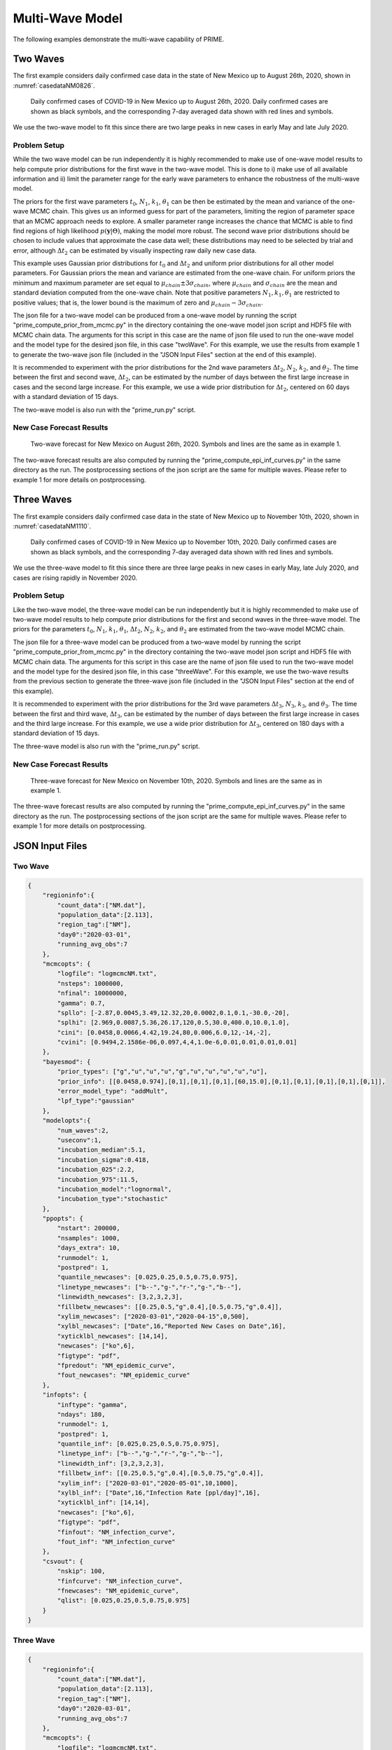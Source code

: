 Multi-Wave Model
================

The following examples demonstrate the multi-wave capability of PRIME. 

Two Waves
---------

The first example considers daily confirmed case data in the state of New Mexico 
up to August 26th, 2020, shown in :numref:`casedataNM0826`.

.. figure:: ./figures/NM_case_data_0826.pdf 
    :width: 60 %
    :name: casedataNM0826

    Daily confirmed cases of COVID-19 in New Mexico up
    to August 26th, 2020. Daily confirmed cases are shown as black 
    symbols, and the corresponding 7-day averaged data 
    shown with red lines and symbols. 

We use the two-wave model to fit this since there are two large peaks in new cases
in early May and late July 2020. 

Problem Setup
~~~~~~~~~~~~~

While the two wave model can be run independently it is highly recommended to make 
use of one-wave model results to help compute prior distributions for the first wave
in the two-wave model. This is done to i) make use of all available information and 
ii) limit the parameter range for the early wave parameters to enhance the robustness 
of the multi-wave model.   

The priors for the first wave parameters :math:`t_0`, :math:`N_1`, :math:`k_1`,
:math:`\theta_1` can be then be estimated by the mean and variance of the one-wave 
MCMC chain. This gives us an informed guess for part of the parameters, limiting the 
region of parameter space that an MCMC approach needs to explore. A smaller parameter 
range increases the chance that MCMC is able to find find regions of high likelihood 
:math:`p\left(\boldsymbol{y} | \Theta \right)`, making the model more robust. The 
second wave prior distributions should be chosen to include values that approximate 
the case data well; these distributions may need to be selected by trial and error, 
although :math:`\Delta t_2` can be estimated by visually inspecting raw daily new 
case data. 

This example uses Gaussian prior distributions for :math:`t_0` and :math:`\Delta t_2`
and uniform prior distributions for all other model parameters. For Gaussian priors 
the mean and variance are estimated from the one-wave chain. For uniform priors the 
minimum and maximum parameter are set equal to :math:`\mu_{chain} \pm 3 \sigma_{chain}`, 
where :math:`\mu_{chain}` and :math:`\sigma_{chain}` are the mean and standard 
deviation computed from the one-wave chain. Note that positive parameters 
:math:`N_1,k_1,\theta_1` are restricted to positive values; that is, the lower bound 
is the maximum of zero and :math:`\mu_{chain} - 3 \sigma_{chain}`. 

The json file for a two-wave model can be produced from a one-wave model by running
the script "prime_compute_prior_from_mcmc.py" in the directory containing the one-wave 
model json script and HDF5 file with MCMC chain data. The arguments for this script in
this case are the name of json file used to run the one-wave model and the model type 
for the desired json file, in this case "twoWave". For this example, we use
the results from example 1 to generate the two-wave json file (included in the 
"JSON Input Files" section at the end of this example).  

It is recommended to experiment with the prior distributions for the 2nd wave 
parameters :math:`\Delta t_2`, :math:`N_2`, :math:`k_2`, and :math:`\theta_2`. 
The time between the first and second wave, :math:`\Delta t_2`, can be estimated 
by the number of days between the first large increase in cases and the second 
large increase. For this example, we use a wide prior distribution for 
:math:`\Delta t_2`, centered on 60 days with a standard deviation of 15 days. 

The two-wave model is also run with the "prime_run.py" script. 

New Case Forecast Results
~~~~~~~~~~~~~~~~~~~~~~~~~

.. figure:: ./figures/NM_newcases_2wave_0826.pdf 
    :width: 60 %
    :name: newcasesNM0826

    Two-wave forecast for New Mexico on August 26th, 2020. Symbols and lines are
    the same as in example 1.

The two-wave forecast results are also computed by running the "prime_compute_epi_inf_curves.py"
in the same directory as the run. The postprocessing sections of the json script are
the same for multiple waves. Please refer to example 1 for more details on postprocessing.

Three Waves
-----------

The first example considers daily confirmed case data in the state of New Mexico 
up to November 10th, 2020, shown in :numref:`casedataNM1110`.

.. figure:: ./figures/NM_case_data_1110.pdf 
    :width: 60 %
    :name: casedataNM1110

    Daily confirmed cases of COVID-19 in New Mexico up
    to November 10th, 2020. Daily confirmed cases are shown as black 
    symbols, and the corresponding 7-day averaged data 
    shown with red lines and symbols. 

We use the three-wave model to fit this since there are three large peaks in new cases
in early May, late July 2020, and cases are rising rapidly in November 2020. 

Problem Setup
~~~~~~~~~~~~~

Like the two-wave model, the three-wave model can be run independently but it is highly 
recommended to make use of two-wave model results to help compute prior distributions 
for the first and second waves in the three-wave model. The priors for the parameters 
:math:`t_0`, :math:`N_1`, :math:`k_1`, :math:`\theta_1`, :math:`\Delta t_2`, :math:`N_2`,
:math:`k_2`, and :math:`\theta_2` are estimated from the two-wave model MCMC chain.

The json file for a three-wave model can be produced from a two-wave model by running
the script "prime_compute_prior_from_mcmc.py" in the directory containing the two-wave 
model json script and HDF5 file with MCMC chain data. The arguments for this script in
this case are the name of json file used to run the two-wave model and the model type 
for the desired json file, in this case "threeWave". For this example, we use
the two-wave results from the previous section to generate the three-wave json file 
(included in the "JSON Input Files" section at the end of this example).  

It is recommended to experiment with the prior distributions for the 3rd wave 
parameters :math:`\Delta t_3`, :math:`N_3`, :math:`k_3`, and :math:`\theta_3`. 
The time between the first and third wave, :math:`\Delta t_3`, can be estimated 
by the number of days between the first large increase in cases and the third
large increase. For this example, we use a wide prior distribution for 
:math:`\Delta t_3`, centered on 180 days with a standard deviation of 15 days. 

The three-wave model is also run with the "prime_run.py" script. 

New Case Forecast Results
~~~~~~~~~~~~~~~~~~~~~~~~~

.. figure:: ./figures/NM_newcases_3wave_1110.pdf 
    :width: 60 %
    :name: newcasesNM1110

    Three-wave forecast for New Mexico on November 10th, 2020. Symbols and lines are
    the same as in example 1.

The three-wave forecast results are also computed by running the "prime_compute_epi_inf_curves.py"
in the same directory as the run. The postprocessing sections of the json script are
the same for multiple waves. Please refer to example 1 for more details on postprocessing.

JSON Input Files
----------------

Two Wave
~~~~~~~~

.. code-block:: JSON

    {
        "regioninfo":{
            "count_data":["NM.dat"],
            "population_data":[2.113],
            "region_tag":["NM"],
            "day0":"2020-03-01",
            "running_avg_obs":7
        },
        "mcmcopts": {
            "logfile": "logmcmcNM.txt",
            "nsteps": 1000000,
            "nfinal": 10000000,
            "gamma": 0.7,
            "spllo": [-2.87,0.0045,3.49,12.32,20,0.0002,0.1,0.1,-30.0,-20],
            "splhi": [2.969,0.0087,5.36,26.17,120,0.5,30.0,400.0,10.0,1.0],
            "cini": [0.0458,0.0066,4.42,19.24,80,0.006,6.0,12,-14,-2],
            "cvini": [0.9494,2.1586e-06,0.097,4,4,1.0e-6,0.01,0.01,0.01,0.01]
        },
        "bayesmod": {
            "prior_types": ["g","u","u","u","g","u","u","u","u","u"],
            "prior_info": [[0.0458,0.974],[0,1],[0,1],[0,1],[60,15.0],[0,1],[0,1],[0,1],[0,1],[0,1]],
            "error_model_type": "addMult",
            "lpf_type":"gaussian"
        },
        "modelopts":{
            "num_waves":2,
            "useconv":1,
            "incubation_median":5.1,
            "incubation_sigma":0.418,
            "incubation_025":2.2,
            "incubation_975":11.5,
            "incubation_model":"lognormal",
            "incubation_type":"stochastic"
        },
        "ppopts": {
            "nstart": 200000,
            "nsamples": 1000,
            "days_extra": 10,
            "runmodel": 1,
            "postpred": 1,
            "quantile_newcases": [0.025,0.25,0.5,0.75,0.975],
            "linetype_newcases": ["b--","g-","r-","g-","b--"],
            "linewidth_newcases": [3,2,3,2,3],
            "fillbetw_newcases": [[0.25,0.5,"g",0.4],[0.5,0.75,"g",0.4]],
            "xylim_newcases": ["2020-03-01","2020-04-15",0,500],
            "xylbl_newcases": ["Date",16,"Reported New Cases on Date",16],
            "xyticklbl_newcases": [14,14],
            "newcases": ["ko",6],
            "figtype": "pdf",
            "fpredout": "NM_epidemic_curve",
            "fout_newcases": "NM_epidemic_curve"
        },
        "infopts": {
            "inftype": "gamma",
            "ndays": 180,
            "runmodel": 1,
            "postpred": 1,
            "quantile_inf": [0.025,0.25,0.5,0.75,0.975],
            "linetype_inf": ["b--","g-","r-","g-","b--"],
            "linewidth_inf": [3,2,3,2,3],
            "fillbetw_inf": [[0.25,0.5,"g",0.4],[0.5,0.75,"g",0.4]],
            "xylim_inf": ["2020-03-01","2020-05-01",10,1000],
            "xylbl_inf": ["Date",16,"Infection Rate [ppl/day]",16],
            "xyticklbl_inf": [14,14],
            "newcases": ["ko",6],
            "figtype": "pdf",
            "finfout": "NM_infection_curve",
            "fout_inf": "NM_infection_curve"
        },
        "csvout": {
            "nskip": 100,
            "finfcurve": "NM_infection_curve",
            "fnewcases": "NM_epidemic_curve",
            "qlist": [0.025,0.25,0.5,0.75,0.975]
        }
    }
 
Three Wave
~~~~~~~~~~

.. code-block:: JSON

    {
        "regioninfo":{
            "count_data":["NM.dat"],
            "population_data":[2.113],
            "region_tag":["NM"],
            "day0":"2020-03-01",
            "running_avg_obs":7
        },
        "mcmcopts": {
            "logfile": "logmcmcNM.txt",
            "nsteps": 1000000,
            "nfinal": 10000000,
            "gamma": 0.7,
            "spllo": [-1.5199,0.00636,3.71538,17.571,70.818,0.0051,0.0,4.976,140,0.0002,0.1,0.1,-30.0,-20],
            "splhi": [1.8198,0.0077,4.6929,24.5749,112.5741,0.00638,11.2084,15.4422,220,0.5,30.0,400.0,10.0,1.0],
            "cini": [0.1499,0.007,4.204,21.0729,91.69619,0.00574,5.5528,10.2094,180,0.01,6.0,20.2,-10,0.1],
            "cvini": [0.3098,2.1092e-07,0.0265,1.3626,48.432,2.0496e-07,3.5539,3.0425,225,0.001,0.01,0.01,0.01,0.01]
        },
        "bayesmod": {
            "prior_types": ["g","u","u","u","g","u","u","u","g","u","u","u","u","u"],
            "prior_info": [
                [0.1499487243752924,0.5566124720557659],[0,1],[0,1],[0,1],
                [91.69619492513007,6.959308502135749],[0,1],[0,1],[0,1],
                [180,15.0],[0,1],[0,1],[0,1],
                [0,1],[0,1]
            ],
            "error_model_type": "addMult",
            "lpf_type":"gaussian"
        },
        "modelopts":{
            "num_waves":3,
            "useconv":1,
            "incubation_median":5.1,
            "incubation_sigma":0.418,
            "incubation_025":2.2,
            "incubation_975":11.5,
            "incubation_model":"lognormal",
            "incubation_type":"stochastic"
        },
        "ppopts": {
            "nstart": 100000,
            "nsamples": 1000,
            "days_extra": 10,
            "runmodel": 1,
            "postpred": 1,
            "newdata":"NM_1124.dat",
            "quantile_newcases": [0.025,0.25,0.5,0.75,0.975],
            "linetype_newcases": ["b--","g-","r-","g-","b--"],
            "linewidth_newcases": [3,2,3,2,3],
            "fillbetw_newcases": [[0.25,0.5,"g",0.4],[0.5,0.75,"g",0.4]],
            "xylim_newcases": ["2020-03-01","2020-04-15",0,1800],
            "xylbl_newcases": ["Date",16,"Reported New Cases on Date",16],
            "xyticklbl_newcases": [14,14],
            "newcases": ["ko",6],
            "figtype": "pdf",
            "fpredout": "NM_epidemic_curve",
            "fout_newcases": "NM_epidemic_curve"
        },
        "infopts": {
            "inftype": "gamma",
            "ndays": 270,
            "runmodel": 1,
            "postpred": 1,
            "quantile_inf": [0.025,0.25,0.5,0.75,0.975],
            "linetype_inf": ["b--","g-","r-","g-","b--"],
            "linewidth_inf": [3,2,3,2,3],
            "fillbetw_inf": [[0.25,0.5,"g",0.4],[0.5,0.75,"g",0.4]],
            "xylim_inf": ["2020-03-01","2020-05-01",10,1000],
            "xylbl_inf": ["Date",16,"Infection Rate [ppl/day]",16],
            "xyticklbl_inf": [14,14],
            "newcases": ["ko",6],
            "figtype": "pdf",
            "finfout": "NM_infection_curve",
            "fout_inf": "NM_infection_curve"
        },
        "csvout": {
            "nskip": 100,
            "finfcurve": "NM_infection_curve",
            "fnewcases": "NM_epidemic_curve",
            "qlist": [0.025,0.25,0.5,0.75,0.975]
        }
    }
